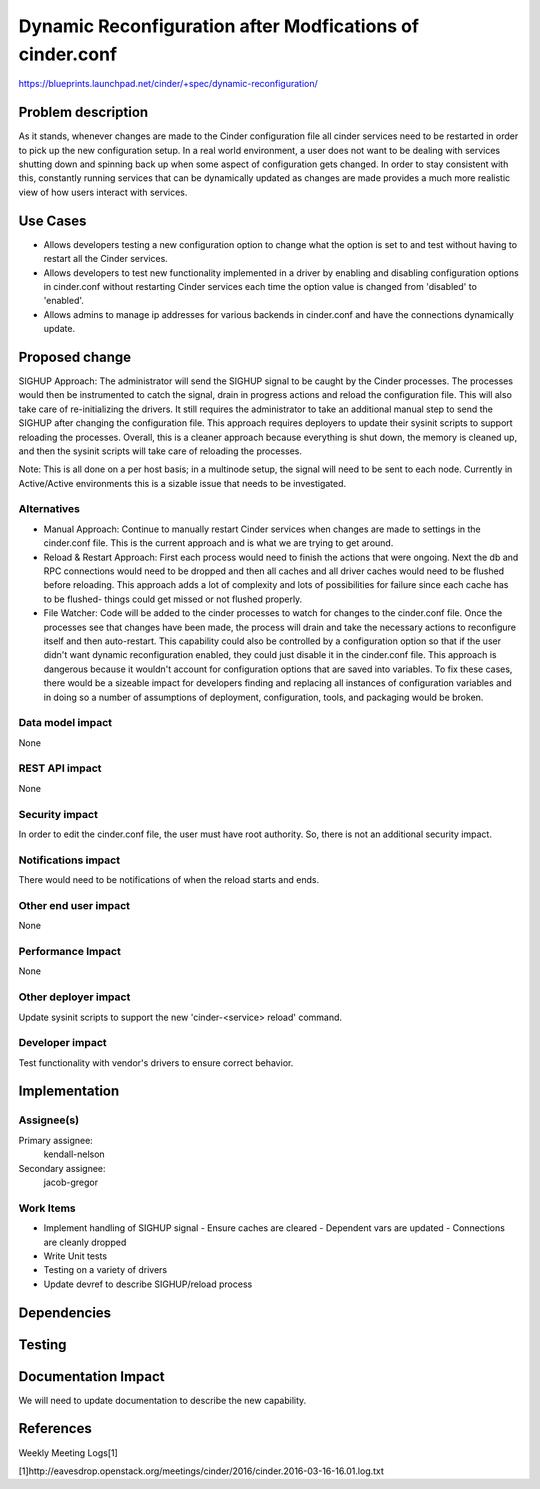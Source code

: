 ..
 This work is licensed under a Creative Commons Attribution 3.0 Unported
 License.

 http://creativecommons.org/licenses/by/3.0/legalcode

============================================================
Dynamic Reconfiguration after Modfications of cinder.conf
============================================================

https://blueprints.launchpad.net/cinder/+spec/dynamic-reconfiguration/

Problem description
===================
As it stands, whenever changes are made to the Cinder configuration file all
cinder services need to be restarted in order to pick up the new
configuration setup. In a real world environment, a user does not want to
be dealing with services shutting down and spinning back up when some aspect
of configuration gets changed. In order to stay consistent with this,
constantly running services that can be dynamically updated as changes are
made provides a much more realistic view of how users interact with services.

Use Cases
=========
* Allows developers testing a new configuration option to change what the
  option is set to and test without having to restart all the Cinder services.

* Allows developers to test new functionality implemented in a driver by
  enabling and disabling configuration options in cinder.conf without
  restarting Cinder services each time the option value is changed from
  'disabled' to 'enabled'.

* Allows admins to manage ip addresses for various backends in cinder.conf
  and have the connections dynamically update.

Proposed change
===============
SIGHUP Approach: The administrator will send the SIGHUP signal to be caught by
the Cinder processes.  The processes would then be instrumented to catch the
signal, drain in progress actions and reload the configuration file. This will
also take care of re-initializing the drivers. It still requires the
administrator to take an additional manual step to send the SIGHUP after
changing the configuration file. This approach requires deployers to update
their sysinit scripts to support reloading the processes. Overall, this is a
cleaner approach because everything is shut down, the memory is cleaned up,
and then the sysinit scripts will take care of reloading the processes.

Note: This is all done on a per host basis; in a multinode setup, the signal
will need to be sent to each node. Currently in Active/Active environments
this is a sizable issue that needs to be investigated.

Alternatives
------------
* Manual Approach: Continue to manually restart Cinder services when changes
  are made to settings in the cinder.conf file. This is the current approach
  and is what we are trying to get around.

* Reload & Restart Approach: First each process would need to finish the
  actions that were ongoing. Next the db and RPC connections would need to
  be dropped and then all caches and all driver caches would need to be
  flushed before reloading. This approach adds a lot of complexity and lots of
  possibilities for failure since each cache has to be flushed- things could
  get missed or not flushed properly.

* File Watcher: Code will be added to the cinder processes to watch for
  changes to the cinder.conf file. Once the processes see that changes have
  been made, the process will drain and take the necessary actions to
  reconfigure itself and then auto-restart. This capability could also be
  controlled by a configuration option so that if the user didn't want dynamic
  reconfiguration enabled, they could just disable it in the cinder.conf file.
  This approach is dangerous because it wouldn't account for configuration
  options that are saved into variables. To fix these cases, there would be a
  sizeable impact for developers finding and replacing all instances of
  configuration variables and in doing so a number of assumptions of
  deployment, configuration, tools, and packaging would be broken.

Data model impact
-----------------
None

REST API impact
---------------
None

Security impact
---------------
In order to edit the cinder.conf file, the user must have root authority.
So, there is not an additional security impact.

Notifications impact
--------------------
There would need to be notifications of when the reload starts and ends.

Other end user impact
---------------------
None

Performance Impact
------------------
None

Other deployer impact
---------------------
Update sysinit scripts to support the new 'cinder-<service> reload'
command.

Developer impact
----------------
Test functionality with vendor's drivers to ensure correct behavior.


Implementation
==============

Assignee(s)
-----------
Primary assignee:
  kendall-nelson

Secondary assignee:
  jacob-gregor

Work Items
----------

* Implement handling of SIGHUP signal
  - Ensure caches are cleared
  - Dependent vars are updated
  - Connections are cleanly dropped
* Write Unit tests
* Testing on a variety of drivers
* Update devref to describe SIGHUP/reload process

Dependencies
============

Testing
=======

Documentation Impact
====================
We will need to update documentation to describe the new capability.

References
==========
Weekly Meeting Logs[1]

[1]http://eavesdrop.openstack.org/meetings/cinder/2016/cinder.2016-03-16-16.01.log.txt
